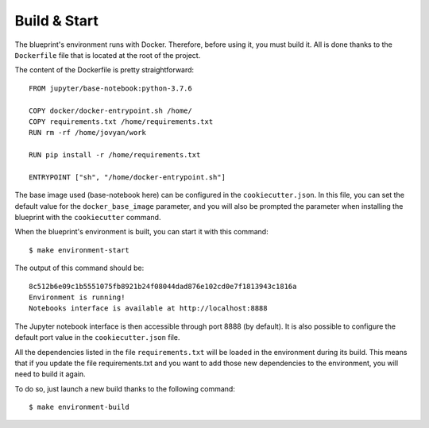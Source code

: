 Build & Start
==================================================

The blueprint's environment runs with Docker. Therefore, before using it, you must build it. All is done thanks to the
``Dockerfile`` file that is located at the root of the project.

The content of the Dockerfile is pretty straightforward::

        FROM jupyter/base-notebook:python-3.7.6

        COPY docker/docker-entrypoint.sh /home/
        COPY requirements.txt /home/requirements.txt
        RUN rm -rf /home/jovyan/work

        RUN pip install -r /home/requirements.txt

        ENTRYPOINT ["sh", "/home/docker-entrypoint.sh"]

The base image used (base-notebook here) can be configured in the ``cookiecutter.json``. In this file, you can set the
default value for the ``docker_base_image`` parameter, and you will also be prompted the parameter when installing the blueprint
with the ``cookiecutter`` command.

When the blueprint's environment is built, you can start it with this command::

        $ make environment-start

The output of this command should be::

        8c512b6e09c1b5551075fb8921b24f08044dad876e102cd0e7f1813943c1816a
        Environment is running!
        Notebooks interface is available at http://localhost:8888

The Jupyter notebook interface is then accessible through port 8888 (by default). It is also possible to configure the default port
value in the ``cookiecutter.json`` file.

All the dependencies listed in the file ``requirements.txt`` will be loaded in the environment during its build. This means that if you
update the file requirements.txt and you want to add those new dependencies to the environment, you will need to build it again.

To do so, just launch a new build thanks to the following command::

        $ make environment-build
